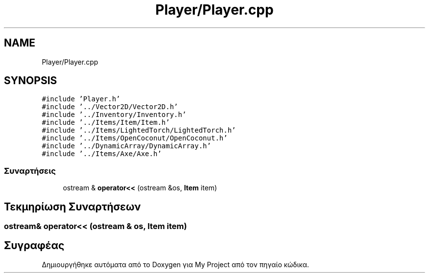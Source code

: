 .TH "Player/Player.cpp" 3 "Παρ 05 Ιουν 2020" "Version Alpha" "My Project" \" -*- nroff -*-
.ad l
.nh
.SH NAME
Player/Player.cpp
.SH SYNOPSIS
.br
.PP
\fC#include 'Player\&.h'\fP
.br
\fC#include '\&.\&./Vector2D/Vector2D\&.h'\fP
.br
\fC#include '\&.\&./Inventory/Inventory\&.h'\fP
.br
\fC#include '\&.\&./Items/Item/Item\&.h'\fP
.br
\fC#include '\&.\&./Items/LightedTorch/LightedTorch\&.h'\fP
.br
\fC#include '\&.\&./Items/OpenCoconut/OpenCoconut\&.h'\fP
.br
\fC#include '\&.\&./DynamicArray/DynamicArray\&.h'\fP
.br
\fC#include '\&.\&./Items/Axe/Axe\&.h'\fP
.br

.SS "Συναρτήσεις"

.in +1c
.ti -1c
.RI "ostream & \fBoperator<<\fP (ostream &os, \fBItem\fP item)"
.br
.in -1c
.SH "Τεκμηρίωση Συναρτήσεων"
.PP 
.SS "ostream& operator<< (ostream & os, \fBItem\fP item)"

.SH "Συγραφέας"
.PP 
Δημιουργήθηκε αυτόματα από το Doxygen για My Project από τον πηγαίο κώδικα\&.
